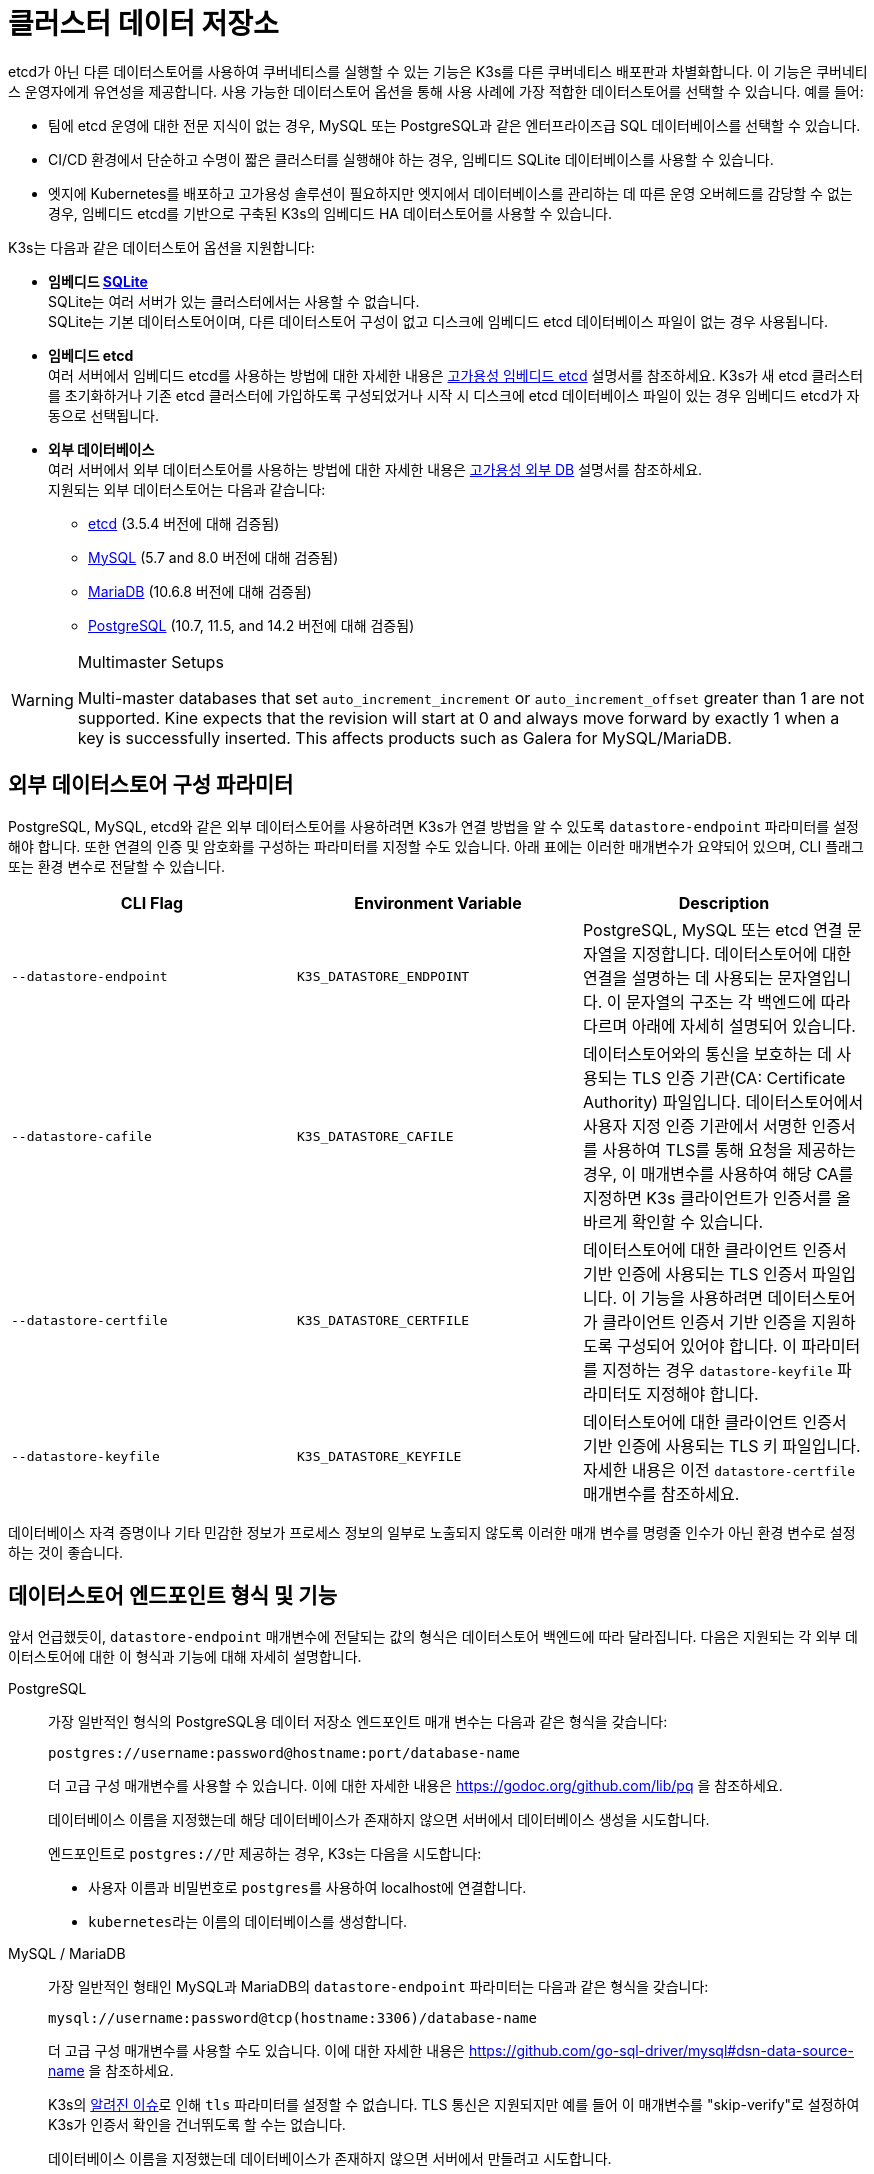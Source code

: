 = 클러스터 데이터 저장소

etcd가 아닌 다른 데이터스토어를 사용하여 쿠버네티스를 실행할 수 있는 기능은 K3s를 다른 쿠버네티스 배포판과 차별화합니다. 이 기능은 쿠버네티스 운영자에게 유연성을 제공합니다. 사용 가능한 데이터스토어 옵션을 통해 사용 사례에 가장 적합한 데이터스토어를 선택할 수 있습니다. 예를 들어:

* 팀에 etcd 운영에 대한 전문 지식이 없는 경우, MySQL 또는 PostgreSQL과 같은 엔터프라이즈급 SQL 데이터베이스를 선택할 수 있습니다.
* CI/CD 환경에서 단순하고 수명이 짧은 클러스터를 실행해야 하는 경우, 임베디드 SQLite 데이터베이스를 사용할 수 있습니다.
* 엣지에 Kubernetes를 배포하고 고가용성 솔루션이 필요하지만 엣지에서 데이터베이스를 관리하는 데 따른 운영 오버헤드를 감당할 수 없는 경우, 임베디드 etcd를 기반으로 구축된 K3s의 임베디드 HA 데이터스토어를 사용할 수 있습니다.

K3s는 다음과 같은 데이터스토어 옵션을 지원합니다:

* *임베디드 https://www.sqlite.org/index.html[SQLite]* +
SQLite는 여러 서버가 있는 클러스터에서는 사용할 수 없습니다. +
SQLite는 기본 데이터스토어이며, 다른 데이터스토어 구성이 없고 디스크에 임베디드 etcd 데이터베이스 파일이 없는 경우 사용됩니다.
* *임베디드 etcd* +
여러 서버에서 임베디드 etcd를 사용하는 방법에 대한 자세한 내용은 xref:datastore/ha-embedded.adoc[고가용성 임베디드 etcd] 설명서를 참조하세요.
K3s가 새 etcd 클러스터를 초기화하거나 기존 etcd 클러스터에 가입하도록 구성되었거나 시작 시 디스크에 etcd 데이터베이스 파일이 있는 경우 임베디드 etcd가 자동으로 선택됩니다.
* *외부 데이터베이스* +
여러 서버에서 외부 데이터스토어를 사용하는 방법에 대한 자세한 내용은 xref:datastore/ha.adoc[고가용성 외부 DB] 설명서를 참조하세요. +
지원되는 외부 데이터스토어는 다음과 같습니다:
 ** https://etcd.io/[etcd] (3.5.4 버전에 대해 검증됨)
 ** https://www.mysql.com/[MySQL] (5.7 and 8.0 버전에 대해 검증됨)
 ** https://mariadb.org/[MariaDB] (10.6.8 버전에 대해 검증됨)
 ** https://www.postgresql.org/[PostgreSQL] (10.7, 11.5, and 14.2 버전에 대해 검증됨)

[WARNING]
.Multimaster Setups
====
Multi-master databases that set `auto_increment_increment` or `auto_increment_offset` greater than 1 are not supported. Kine expects that the revision will start at 0 and always move forward by exactly 1 when a key is successfully inserted. This affects products such as Galera for MySQL/MariaDB. 
====

[#_external_datastore_configuration_parameters]
== 외부 데이터스토어 구성 파라미터

PostgreSQL, MySQL, etcd와 같은 외부 데이터스토어를 사용하려면 K3s가 연결 방법을 알 수 있도록 `datastore-endpoint` 파라미터를 설정해야 합니다. 또한 연결의 인증 및 암호화를 구성하는 파라미터를 지정할 수도 있습니다. 아래 표에는 이러한 매개변수가 요약되어 있으며, CLI 플래그 또는 환경 변수로 전달할 수 있습니다.

|===
| CLI Flag | Environment Variable | Description

| `--datastore-endpoint`
| `K3S_DATASTORE_ENDPOINT`
| PostgreSQL, MySQL 또는 etcd 연결 문자열을 지정합니다. 데이터스토어에 대한 연결을 설명하는 데 사용되는 문자열입니다. 이 문자열의 구조는 각 백엔드에 따라 다르며 아래에 자세히 설명되어 있습니다.

| `--datastore-cafile`
| `K3S_DATASTORE_CAFILE`
| 데이터스토어와의 통신을 보호하는 데 사용되는 TLS 인증 기관(CA: Certificate Authority) 파일입니다. 데이터스토어에서 사용자 지정 인증 기관에서 서명한 인증서를 사용하여 TLS를 통해 요청을 제공하는 경우, 이 매개변수를 사용하여 해당 CA를 지정하면 K3s 클라이언트가 인증서를 올바르게 확인할 수 있습니다.

| `--datastore-certfile`
| `K3S_DATASTORE_CERTFILE`
| 데이터스토어에 대한 클라이언트 인증서 기반 인증에 사용되는 TLS 인증서 파일입니다. 이 기능을 사용하려면 데이터스토어가 클라이언트 인증서 기반 인증을 지원하도록 구성되어 있어야 합니다. 이 파라미터를 지정하는 경우 `datastore-keyfile` 파라미터도 지정해야 합니다.

| `--datastore-keyfile`
| `K3S_DATASTORE_KEYFILE`
| 데이터스토어에 대한 클라이언트 인증서 기반 인증에 사용되는 TLS 키 파일입니다. 자세한 내용은 이전 `datastore-certfile` 매개변수를 참조하세요.
|===

데이터베이스 자격 증명이나 기타 민감한 정보가 프로세스 정보의 일부로 노출되지 않도록 이러한 매개 변수를 명령줄 인수가 아닌 환경 변수로 설정하는 것이 좋습니다.

[#_datastore_endpoint_format_and_functionality]
== 데이터스토어 엔드포인트 형식 및 기능

앞서 언급했듯이, `datastore-endpoint` 매개변수에 전달되는 값의 형식은 데이터스토어 백엔드에 따라 달라집니다. 다음은 지원되는 각 외부 데이터스토어에 대한 이 형식과 기능에 대해 자세히 설명합니다.

[tabs,sync-group-id=ext-db]
======
PostgreSQL::
+
--
가장 일반적인 형식의 PostgreSQL용 데이터 저장소 엔드포인트 매개 변수는 다음과 같은 형식을 갖습니다:

`postgres://username:password@hostname:port/database-name`

더 고급 구성 매개변수를 사용할 수 있습니다. 이에 대한 자세한 내용은 https://godoc.org/github.com/lib/pq 을 참조하세요.

데이터베이스 이름을 지정했는데 해당 데이터베이스가 존재하지 않으면 서버에서 데이터베이스 생성을 시도합니다.

엔드포인트로 ``postgres://``만 제공하는 경우, K3s는 다음을 시도합니다:

* 사용자 이름과 비밀번호로 ``postgres``를 사용하여 localhost에 연결합니다.
* ``kubernetes``라는 이름의 데이터베이스를 생성합니다.
--

MySQL / MariaDB::
+
--
가장 일반적인 형태인 MySQL과 MariaDB의 `datastore-endpoint` 파라미터는 다음과 같은 형식을 갖습니다:

`mysql://username:password@tcp(hostname:3306)/database-name`

더 고급 구성 매개변수를 사용할 수도 있습니다. 이에 대한 자세한 내용은 https://github.com/go-sql-driver/mysql#dsn-data-source-name 을 참조하세요.

K3s의 https://github.com/k3s-io/k3s/issues/1093[알려진 이슈]로 인해 `tls` 파라미터를 설정할 수 없습니다. TLS 통신은 지원되지만 예를 들어 이 매개변수를 "skip-verify"로 설정하여 K3s가 인증서 확인을 건너뛰도록 할 수는 없습니다.

데이터베이스 이름을 지정했는데 데이터베이스가 존재하지 않으면 서버에서 만들려고 시도합니다.

엔드포인트로 ``mysql://``만 제공하는 경우, K3s는 다음을 시도합니다:

* `root` 사용자와 비밀번호를 사용하지 않고 ``/var/run/mysqld/mysqld.sock``에서 MySQL 소켓에 연결합니다.
* ``kubernetes``라는 이름의 데이터베이스를 생성합니다.
--

etcd::
+
--
가장 일반적인 형태인 etcd의 `datastore-endpoint` 파라미터의 형식은 다음과 같습니다:

`\https://etcd-host-1:2379,https://etcd-host-2:2379,https://etcd-host-3:2379\`

위는 일반적인 세 개의 노드인 etcd 클러스터를 가정합니다. 이 매개변수는 쉼표로 구분된 하나 이상의 etcd URL을 사용할 수 있습니다.
--
======
